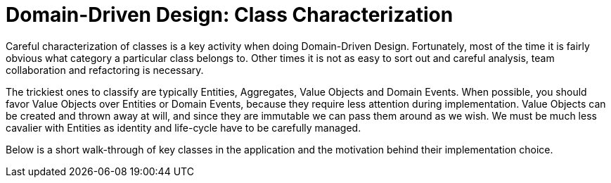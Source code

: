 = Domain-Driven Design: Class Characterization

Careful characterization of classes is a key activity when doing Domain-Driven Design.
Fortunately, most of the time it is fairly obvious what category a particular class belongs to.
Other times it is not as easy to sort out and careful analysis, team collaboration and refactoring is necessary.

The trickiest ones to classify are typically Entities, Aggregates, Value Objects and Domain Events.
When possible, you should favor Value Objects over Entities or Domain Events, because they require less attention during implementation.
Value Objects can be created and thrown away at will, and since they are immutable we can pass them around as we wish.
We must be much less cavalier with Entities as identity and life-cycle have to be carefully managed.

Below is a short walk-through of key classes in the application and the motivation behind their implementation choice.
